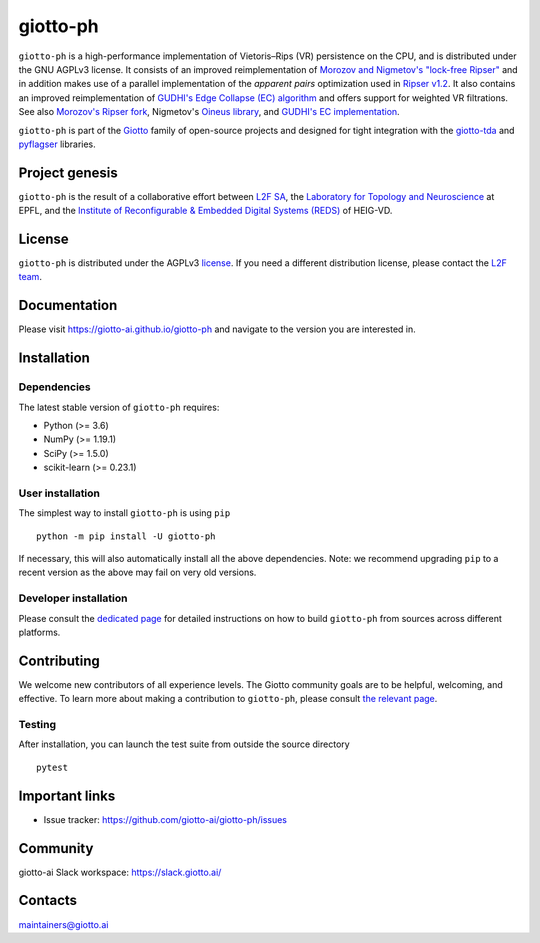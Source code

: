 =========
giotto-ph
=========

.. |wheels| image:: https://github.com/giotto-ai/giotto-ph/actions/workflows/wheels.yml/badge.svg
.. |ci| image:: https://github.com/giotto-ai/giotto-ph/actions/workflows/ci.yml/badge.svg
.. |docs| image:: https://github.com/giotto-ai/giotto-ph/actions/workflows/deploy-github-pages.yml/badge.svg
|wheels| |ci| |docs|

``giotto-ph`` is a high-performance implementation of Vietoris–Rips (VR) persistence on the CPU, and is distributed under the GNU AGPLv3 license.
It consists of an improved reimplementation of `Morozov and Nigmetov's "lock-free Ripser" <https://dl.acm.org/doi/10.1145/3350755.3400244>`_
and in addition makes use of a parallel implementation of the *apparent pairs* optimization used in `Ripser v1.2 <https://github.com/Ripser/ripser>`_.
It also contains an improved reimplementation of `GUDHI's Edge Collapse (EC) algorithm <https://hal.inria.fr/hal-02395227>`_ and offers support
for weighted VR filtrations. See also `Morozov's Ripser fork <https://github.com/mrzv/ripser/tree/lockfree>`_, Nigmetov's
`Oineus library <https://github.com/grey-narn/oineus>`_, and `GUDHI's EC implementation <http://gudhi.gforge.inria.fr/doc/latest/group__edge__collapse.html>`_.

``giotto-ph`` is part of the `Giotto <https://github.com/giotto-ai>`_ family of open-source projects and designed for tight integration with
the `giotto-tda <https://github.com/giotto-ai/giotto-tda>`_ and `pyflagser <https://github.com/giotto-ai/giotto-tda>`_ libraries.

Project genesis
===============

``giotto-ph`` is the result of a collaborative effort between `L2F SA <https://www.l2f.ch/>`_,
the `Laboratory for Topology and Neuroscience <https://www.epfl.ch/labs/hessbellwald-lab/>`_ at EPFL,
and the `Institute of Reconfigurable & Embedded Digital Systems (REDS) <https://heig-vd.ch/en/research/reds>`_ of HEIG-VD.

License
=======

.. _L2F team: business@l2f.ch

``giotto-ph`` is distributed under the AGPLv3 `license <https://github.com/giotto-ai/giotto-tda/blob/master/LICENSE>`_.
If you need a different distribution license, please contact the `L2F team`_.

Documentation
=============

Please visit https://giotto-ai.github.io/giotto-ph and navigate to the version you are interested in.

Installation
============

Dependencies
------------

The latest stable version of ``giotto-ph`` requires:

- Python (>= 3.6)
- NumPy (>= 1.19.1)
- SciPy (>= 1.5.0)
- scikit-learn (>= 0.23.1)

User installation
-----------------

The simplest way to install ``giotto-ph`` is using ``pip``   ::

    python -m pip install -U giotto-ph

If necessary, this will also automatically install all the above dependencies. Note: we recommend
upgrading ``pip`` to a recent version as the above may fail on very old versions.

Developer installation
----------------------

Please consult the `dedicated page <https://giotto-ai.github.io/gtda-docs/latest/installation.html#developer-installation>`_
for detailed instructions on how to build ``giotto-ph`` from sources across different platforms.

.. _contributing-section:

Contributing
============

We welcome new contributors of all experience levels. The Giotto community goals are to be helpful, welcoming,
and effective. To learn more about making a contribution to ``giotto-ph``, please consult `the relevant page
<https://giotto-ai.github.io/gtda-docs/latest/contributing/index.html>`_.

Testing
-------

After installation, you can launch the test suite from outside the
source directory   ::

    pytest

Important links
===============

- Issue tracker: https://github.com/giotto-ai/giotto-ph/issues


Community
=========

giotto-ai Slack workspace: https://slack.giotto.ai/

Contacts
========

maintainers@giotto.ai

